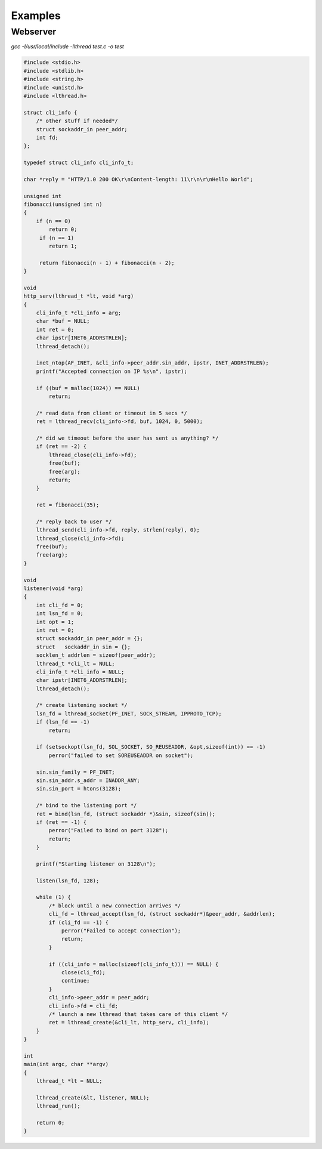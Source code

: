 Examples
========

Webserver
---------


`gcc -I/usr/local/include -llthread test.c -o test`

.. code-block:: C

    #include <stdio.h>
    #include <stdlib.h>
    #include <string.h>
    #include <unistd.h>
    #include <lthread.h>

    struct cli_info {
        /* other stuff if needed*/
        struct sockaddr_in peer_addr;
        int fd;
    };

    typedef struct cli_info cli_info_t;

    char *reply = "HTTP/1.0 200 OK\r\nContent-length: 11\r\n\r\nHello World";

    unsigned int
    fibonacci(unsigned int n)
    {
        if (n == 0)
            return 0;
         if (n == 1)
            return 1;

         return fibonacci(n - 1) + fibonacci(n - 2);
    }

    void
    http_serv(lthread_t *lt, void *arg)
    {
        cli_info_t *cli_info = arg;
        char *buf = NULL;
        int ret = 0;
        char ipstr[INET6_ADDRSTRLEN];
        lthread_detach();

        inet_ntop(AF_INET, &cli_info->peer_addr.sin_addr, ipstr, INET_ADDRSTRLEN);
        printf("Accepted connection on IP %s\n", ipstr);

        if ((buf = malloc(1024)) == NULL)
            return;

        /* read data from client or timeout in 5 secs */
        ret = lthread_recv(cli_info->fd, buf, 1024, 0, 5000);

        /* did we timeout before the user has sent us anything? */
        if (ret == -2) {
            lthread_close(cli_info->fd);
            free(buf);
            free(arg);
            return;
        }

        ret = fibonacci(35);

        /* reply back to user */
        lthread_send(cli_info->fd, reply, strlen(reply), 0);
        lthread_close(cli_info->fd);
        free(buf);
        free(arg);
    }

    void
    listener(void *arg)
    {
        int cli_fd = 0;
        int lsn_fd = 0;
        int opt = 1;
        int ret = 0;
        struct sockaddr_in peer_addr = {};
        struct   sockaddr_in sin = {};
        socklen_t addrlen = sizeof(peer_addr);
        lthread_t *cli_lt = NULL;
        cli_info_t *cli_info = NULL;
        char ipstr[INET6_ADDRSTRLEN];
        lthread_detach();

        /* create listening socket */
        lsn_fd = lthread_socket(PF_INET, SOCK_STREAM, IPPROTO_TCP);
        if (lsn_fd == -1)
            return;

        if (setsockopt(lsn_fd, SOL_SOCKET, SO_REUSEADDR, &opt,sizeof(int)) == -1)
            perror("failed to set SOREUSEADDR on socket");

        sin.sin_family = PF_INET;
        sin.sin_addr.s_addr = INADDR_ANY;
        sin.sin_port = htons(3128);

        /* bind to the listening port */
        ret = bind(lsn_fd, (struct sockaddr *)&sin, sizeof(sin));
        if (ret == -1) {
            perror("Failed to bind on port 3128");
            return;
        }

        printf("Starting listener on 3128\n");

        listen(lsn_fd, 128);

        while (1) {
            /* block until a new connection arrives */
            cli_fd = lthread_accept(lsn_fd, (struct sockaddr*)&peer_addr, &addrlen);
            if (cli_fd == -1) {
                perror("Failed to accept connection");
                return;
            }

            if ((cli_info = malloc(sizeof(cli_info_t))) == NULL) {
                close(cli_fd);
                continue;
            }
            cli_info->peer_addr = peer_addr;
            cli_info->fd = cli_fd;
            /* launch a new lthread that takes care of this client */
            ret = lthread_create(&cli_lt, http_serv, cli_info);
        }
    }

    int
    main(int argc, char **argv)
    {
        lthread_t *lt = NULL;

        lthread_create(&lt, listener, NULL);
        lthread_run();

        return 0;
    }

::
